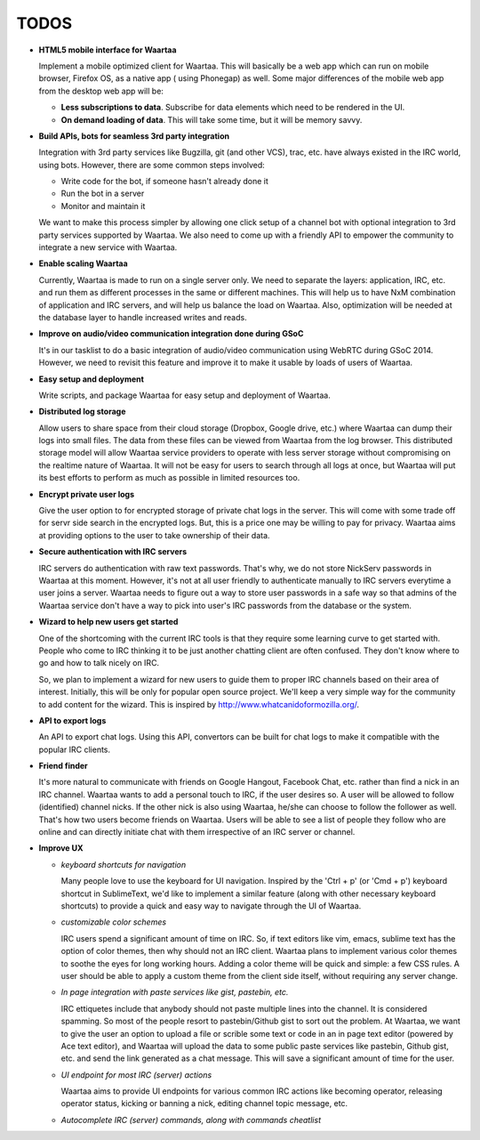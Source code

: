 TODOS
=====

- **HTML5 mobile interface for Waartaa**

  Implement a mobile optimized client for Waartaa. This will basically be
  a web app which can run on mobile browser, Firefox OS, as a native app (
  using Phonegap) as well. Some major differences of the mobile web app from
  the desktop web app will be:

  - **Less subscriptions to data**. Subscribe for data elements which need to
    be rendered in the UI.
  - **On demand loading of data**. This will take some time, but it will be
    memory savvy.

- **Build APIs, bots for seamless 3rd party integration**

  Integration with 3rd party services like Bugzilla, git (and other VCS), trac,
  etc. have always existed in the IRC world, using bots. However, there are
  some common steps involved:

  - Write code for the bot, if someone hasn't already done it
  - Run the bot in a server
  - Monitor and maintain it

  We want to make this process simpler by allowing one click setup of a channel
  bot with optional integration to 3rd party services supported by Waartaa. We
  also need to come up with a friendly API to empower the community to
  integrate a new service with Waartaa.

- **Enable scaling Waartaa**

  Currently, Waartaa is made to run on a single server only. We need to
  separate the layers: application, IRC, etc. and run them as different
  processes in the same or different machines. This will help us to have
  NxM combination of application and IRC servers, and will help us balance
  the load on Waartaa. Also, optimization will be needed at the database layer
  to handle increased writes and reads.

- **Improve on audio/video communication integration done during GSoC**

  It's in our tasklist to do a basic integration of audio/video communication
  using WebRTC during GSoC 2014. However, we need to revisit this feature
  and improve it to make it usable by loads of users of Waartaa.

- **Easy setup and deployment**

  Write scripts, and package Waartaa for easy setup and deployment of Waartaa.

- **Distributed log storage**

  Allow users to share space from their cloud storage (Dropbox, Google drive,
  etc.) where Waartaa can dump their logs into small files. The data from these
  files can be viewed from Waartaa from the log browser. This distributed 
  storage model will allow Waartaa service providers to operate with less
  server storage without compromising on the realtime nature of Waartaa. It
  will not be easy for users to search through all logs at once, but Waartaa
  will put its best efforts to perform as much as possible in limited resources
  too.

- **Encrypt private user logs**

  Give the user option to for encrypted storage of private chat logs in the
  server. This will come with some trade off for servr side search in the
  encrypted logs. But, this is a price one may be willing to pay for privacy.
  Waartaa aims at providing options to the user to take ownership of their
  data.

- **Secure authentication with IRC servers**

  IRC servers do authentication with raw text passwords. That's why, we do not
  store NickServ passwords in Waartaa at this moment. However, it's not at all
  user friendly to authenticate manually to IRC servers everytime a user joins
  a server. Waartaa needs to figure out a way to store user passwords in a safe
  way so that admins of the Waartaa service don't have a way to pick into
  user's IRC passwords from the database or the system.

- **Wizard to help new users get started**

  One of the shortcoming with the current IRC tools is that they require some
  learning curve to get started with. People who come to IRC thinking it to
  be just another chatting client are often confused. They don't know where
  to go and how to talk nicely on IRC.

  So, we plan to implement a wizard for new users to guide them to proper IRC
  channels based on their area of interest. Initially, this will be only for
  popular open source project. We'll keep a very simple way for the community
  to add content for the wizard. This is inspired by
  `http://www.whatcanidoformozilla.org/ <http://www.whatcanidoformozilla.org/>`_.

- **API to export logs**

  An API to export chat logs. Using this API, convertors can be built for
  chat logs to make it compatible with the popular IRC clients.

- **Friend finder**

  It's more natural to communicate with friends on Google Hangout, Facebook
  Chat, etc. rather than find a nick in an IRC channel. Waartaa wants to add
  a personal touch to IRC, if the user desires so. A user will be allowed to
  follow (identified) channel nicks. If the other nick is also using Waartaa,
  he/she can choose to follow the follower as well. That's how two users become
  friends on Waartaa. Users will be able to see a list of people they follow
  who are online and can directly initiate chat with them irrespective of
  an IRC server or channel.

- **Improve UX**

  - *keyboard shortcuts for navigation*

    Many people love to use the keyboard for UI navigation. Inspired by the
    'Ctrl + p' (or 'Cmd + p') keyboard shortcut in SublimeText, we'd like to
    implement a similar feature (along with other necessary keyboard shortcuts)
    to provide a quick and easy way to navigate through the UI of Waartaa.

  - *customizable color schemes*

    IRC users spend a significant amount of time on IRC. So, if text editors
    like vim, emacs, sublime text has the option of color themes, then why
    should not an IRC client. Waartaa plans to implement various color themes
    to soothe the eyes for long working hours. Adding a color theme will be
    quick and simple: a few CSS rules. A user should be able to apply a custom
    theme from the client side itself, without requiring any server change.

  - *In page integration with paste services like gist, pastebin, etc.*

    IRC ettiquetes include that anybody should not paste multiple lines
    into the channel. It is considered spamming. So most of the people
    resort to pastebin/Github gist to sort out the problem. At Waartaa, we
    want to give the user an option to upload a file or scrible some text
    or code in an in page text editor (powered by Ace text editor), and Waartaa
    will upload the data to some public paste services like pastebin, Github
    gist, etc. and send the link generated as a chat message. This will save a
    significant amount of time for the user.

  - *UI endpoint for most IRC (server) actions*

    Waartaa aims to provide UI endpoints for various common IRC actions like
    becoming operator, releasing operator status, kicking or banning a nick,
    editing channel topic message, etc.

  - *Autocomplete IRC (server) commands, along with commands cheatlist*

